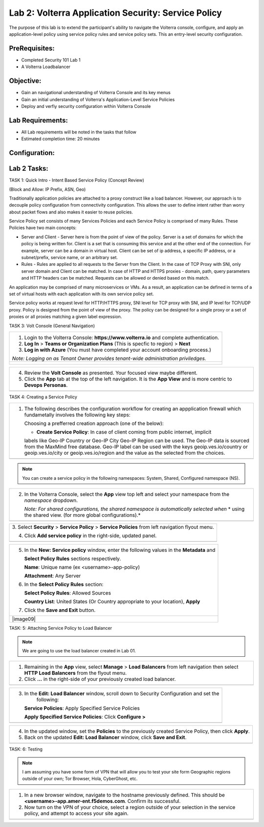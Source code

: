 Lab 2: Volterra Application Security: Service Policy
====================================================

The purpose of this lab is to extend the participant's ability to navigate the 
Volterra console, configure, and apply an application-level policy using service policy 
rules and service policy sets.  This an entry-level security configuration.   

PreRequisites:
--------------

-  Completed Security 101 Lab 1

-  A Volterra Loadbalancer

Objective:
----------

-  Gain an navigational understanding of Volterra Console and its key menus

-  Gain an initial understanding of Volterra's Application-Level Service Policies

-  Deploy and verfiy security configuration within Volterra Console 

Lab Requirements:
-----------------

-  All Lab requirements will be noted in the tasks that follow

-  Estimated completion time: 20 minutes

Configuration:
--------------
|image001| 

Lab 2 Tasks:
-----------------

TASK 1: Quick Intro - Intent Based Service Policy (Concept Review)

(Block and Allow: IP Prefix, ASN, Geo)

Traditionally application policies are attached to a proxy construct like a load balancer. 
However, our approach is to decouple policy configuration from connectivity configuration. 
This allows the user to define intent rather than worry about packet flows and also makes 
it easier to reuse policies.

Service Policy set consists of many Services Policies and each Service Policy is comprised 
of many Rules. These Policies have two main concepts:

-  Server and Client - Server here is from the point of view of the policy. Server is a set of domains for which the policy is being written for. Client is a set that is consuming this service and at the other end of the connection. For example, server can be a domain in virtual host. Client can be set of ip address, a specific IP address, or a subnet/prefix, service name, or an arbitrary set.

-  Rules - Rules are applied to all requests to the Server from the Client. In the case of TCP Proxy with SNI, only server domain and Client can be matched. In case of HTTP and HTTPS proxies - domain, path, query parameters and HTTP headers can be matched. Requests can be allowed or denied based on this match.

An application may be comprised of many microservices or VMs. As a result, an application can be defined in terms of a set of virtual hosts with each application with its own service policy set.

Service policy works at request level for HTTP/HTTPS proxy, SNI level for TCP proxy with SNI, and IP level for TCP/UDP proxy. Policy is designed from the point of view of the proxy. The policy can be designed for a single proxy or a set of proxies or all proxies matching a given label expression.

TASK 3: Volt Console (General Navigation)

+----------------------------------------------------------------------------------------------+
| 1. Login to the Volterra Console: **https://www.volterra.io** and complete authentication.   |
|                                                                                              |
| 2. **Log In** > **Teams or Organization Plans** (This is specfic to region) > **Next**       |
|                                                                                              |
| 3. **Log in with Azure** (You must have completed your account onboarding process.)          |
|                                                                                              |
| *Note: Logging on as Tenant Owner provides tenant-wide administration priviledges.*          |
+----------------------------------------------------------------------------------------------+
| |image002|                                                                                   |
|                                                                                              |
| |image003|                                                                                   |
|                                                                                              |
| |image004|                                                                                   |
+----------------------------------------------------------------------------------------------+

+----------------------------------------------------------------------------------------------+
| 4. Review the **Volt Console** as presented. Your focused view maybe different.              |
|                                                                                              |
| 5. Click the **App** tab at the top of the left navigation. It is the **App View** and is    |
|    more centric to **Devops** **Personas**.                                                  |
+----------------------------------------------------------------------------------------------+
| |image005|                                                                                   |
+----------------------------------------------------------------------------------------------+

TASK 4: Creating a Service Policy

+-----------------------------------------------------------------------------------------------+
| 1. The following describes the configuration workflow for creating an appplication firewall   |
|    which fundametally involves the following key steps:                                       |
|                                                                                               |
|    Choosing a prefferred creation approach (one of the below):                                |
|                                                                                               |
|    * **Create Service Policy**: In case of client coming from public internet, implicit       | 
|    labels like Geo-IP Country or Geo-IP City Geo-IP Region can be used. The Geo-IP data is    | 
|    sourced from the MaxMind free database. Geo-IP label can be used with the keys             | 
|    geoip.ves.io/country or geoip.ves.io/city or geoip.ves.io/region and the value as the      | 
|    selected from the choices.                                                                 |
|                                                                                               |
+-----------------------------------------------------------------------------------------------+
| |image006|                                                                                    |
+-----------------------------------------------------------------------------------------------+

.. note:: You can create a service policy in the following namespaces: System, Shared, Configured namespace (NS).

+----------------------------------------------------------------------------------------------+
| 2. In the Volterra Console, select the **App** view top left and select your namespace from  |
|    the *namespace* dropdown.                                                                 |
|                                                                                              |
|    *Note: For shared configurations, the shared namespace is automatically selected when*    |
|    * using the shared view. (for more global configurations).*                               |
+----------------------------------------------------------------------------------------------+
| |image007|                                                                                   |
+----------------------------------------------------------------------------------------------+

+----------------------------------------------------------------------------------------------+
| 3. Select **Security** > **Service Policy** > **Service Policies** from left navigation      |
| flyout menu.                                                                                 |
|                                                                                              |
| 4. Click **Add service policy** in the right-side, updated panel.                            |
+----------------------------------------------------------------------------------------------+
| |image008|                                                                                   |
+----------------------------------------------------------------------------------------------+

+----------------------------------------------------------------------------------------------+
| 5. In the **New: Service policy** window, enter the following values in the **Metadata** and |
|                                                                                              |
|    **Select Policy Rules** sections respectively.                                            |
|                                                                                              |
|    **Name**: Unique name (ex <username>-app-policy)                                          |
|                                                                                              |
|    **Attachment**: Any Server                                                                |
|                                                                                              |
| 6. In the **Select Policy Rules** section:                                                   |
|                                                                                              |
|    **Select Policy Rules**:  Allowed Sources                                                 |
|                                                                                              |
|    **Country List**:  United States (Or Country appropriate to your location), **Apply**     |
|                                                                                              |
| 7. Click the **Save and Exit** button.                                                       |
+----------------------------------------------------------------------------------------------+
| |image09|                                                                                    |
+----------------------------------------------------------------------------------------------+

TASK: 5: Attaching Service Policy to Load Balancer

.. note:: We are going to use the load balancer created in Lab 01.

+----------------------------------------------------------------------------------------------+
| 1. Remaining in the **App** view, select **Manage** > **Load Balancers** from left           |
|    navigation then select **HTTP Load Balancers** from the flyout menu.                      |
|                                                                                              |
| 2. Click **...** in the right-side of your previously created load balancer.                 |
+----------------------------------------------------------------------------------------------+
| |image010|                                                                                   |
+----------------------------------------------------------------------------------------------+

+----------------------------------------------------------------------------------------------+
| 3. In the **Edit: Load Balancer** window, scroll down to Security Configuration and set the  |
|     following:                                                                               |
|                                                                                              |
|    **Service Policies**: Apply Specified Service Policies                                    |
|                                                                                              |
|    **Apply Specified Service Policies**: Click **Configure >**                               |
|                                                                                              |
+----------------------------------------------------------------------------------------------+
| |image010|                                                                                   |
+----------------------------------------------------------------------------------------------+

+----------------------------------------------------------------------------------------------+
| 4. In the updated window, set the **Policies** to the previously created Service Policy, then|
|    click **Apply**.                                                                          |
|                                                                                              |
| 5. Back on the updated **Edit: Load Balancer** window, click **Save and Exit**.              |
+----------------------------------------------------------------------------------------------+
| |image011|                                                                                   |
+----------------------------------------------------------------------------------------------+

TASK: 6: Testing

.. note::  I am assuming you have some form of VPN that will allow you to test your site form
           Geographic regions outside of your own; Tor Browser, Hola, CyberGhost, etc.


+----------------------------------------------------------------------------------------------+
| 1. In a new browser window, navigate to the hostname previously defined.  This               |
|    should be **<username>-app.amer-ent.f5demos.com**. Confirm its successful.                |
|                                                                                              |
| 2. Now turn on the VPN of your choice, select a region outside of your selection in the      |
|    service policy, and attempt to access your site again.                                    |
+----------------------------------------------------------------------------------------------+
| |image012|                                                                                   |
| |image013|                                                                                   |
+----------------------------------------------------------------------------------------------+

.. |image001| image:: media/lab02-001.png
   :width: 800px
.. |image002| image:: media/lab02-002.png
   :width: 800px
.. |image003| image:: media/lab02-003.png
   :width: 800px
.. |image004| image:: media/lab02-004.png
   :width: 800px
.. |image005| image:: media/lab02-005.png
    :width: 800px
.. |image006| image:: media/lab02-006.png
    :width: 800px
.. |image007| image:: media/lab02-007.png
    :width: 800px
.. |image008| image:: media/lab02-008.png
    :width: 800px
.. |image009| image:: media/lab02-009b.png
    :width: 800px
.. |image010| image:: media/lab02-010b.png
    :width: 800px
.. |image011| image:: media/lab02-011.png
    :width: 800px
.. |image012| image:: media/lab02-012.png
    :width: 800px
.. |image013| image:: media/lab02-013.png
    :width: 800px